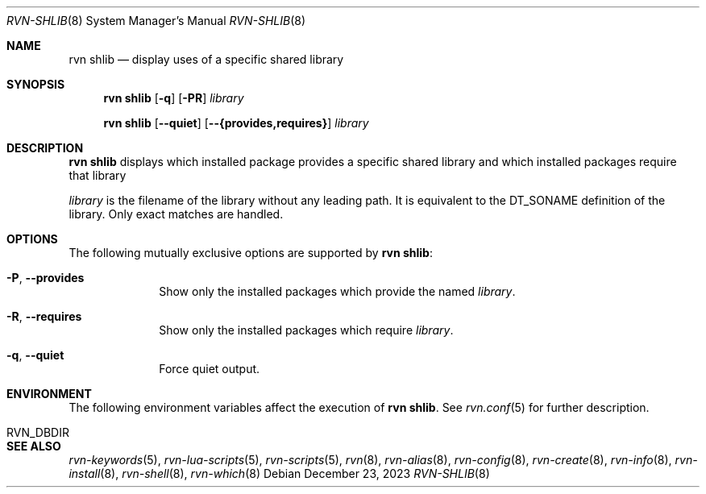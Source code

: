 .Dd December 23, 2023
.Dt RVN-SHLIB 8
.Os
.Sh NAME
.Nm "rvn shlib"
.Nd display uses of a specific shared library
.Sh SYNOPSIS
.Nm
.Op Fl q
.Op Fl PR
.Ar library
.Pp
.Nm
.Op Cm --quiet
.Op Cm --{provides,requires}
.Ar library
.Sh DESCRIPTION
.Nm
displays which installed package provides a specific shared library
and which installed packages require that library
.Pp
.Ar library
is the filename of the library without any leading path.
It is equivalent to the DT_SONAME definition of the library.
Only exact matches are handled.
.Sh OPTIONS
The following mutually exclusive options are supported by
.Nm :
.Bl -tag -width provides
.It Fl P , Cm --provides
Show only the installed packages which provide the named
.Ar library .
.It Fl R , Cm --requires
Show only the installed packages which require
.Ar library .
.It Fl q , Cm --quiet
Force quiet output.
.El
.Sh ENVIRONMENT
The following environment variables affect the execution of
.Nm .
See
.Xr rvn.conf 5
for further description.
.Bl -tag -width ".Ev NO_DESCRIPTIONS"
.It RVN_DBDIR
.El
.Sh SEE ALSO
.Xr rvn-keywords 5 ,
.Xr rvn-lua-scripts 5 ,
.Xr rvn-scripts 5 ,
.Xr rvn 8 ,
.Xr rvn-alias 8 ,
.Xr rvn-config 8 ,
.Xr rvn-create 8 ,
.Xr rvn-info 8 ,
.Xr rvn-install 8 ,
.Xr rvn-shell 8 ,
.Xr rvn-which 8
